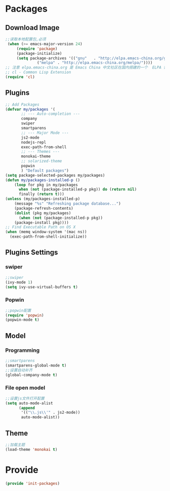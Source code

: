 * Packages
** Download Image
#+BEGIN_SRC emacs-lisp
;;读取本地配置包,必须
 (when (>= emacs-major-version 24)
     (require 'package)
     (package-initialize)
     (setq package-archives '(("gnu"   . "http://elpa.emacs-china.org/gnu/")
		      ("melpa" . "http://elpa.emacs-china.org/melpa/"))))
;; 注意 elpa.emacs-china.org 是 Emacs China 中文社区在国内搭建的一个  ELPA 镜像
;; cl - Common Lisp Extension
(require 'cl)
#+END_SRC

** Plugins
#+BEGIN_SRC emacs-lisp
 ;; Add Packages
 (defvar my/packages '(
		;; --- Auto-completion ---
		company
		swiper
		smartparens
		;; --- Major Mode ---
		js2-mode
		nodejs-repl
		exec-path-from-shell
		;; --- Themes ---
		monokai-theme
		;; solarized-theme
		popwin
		) "Default packages")
 (setq package-selected-packages my/packages)
 (defun my/packages-installed-p () 
     (loop for pkg in my/packages
	   when (not (package-installed-p pkg)) do (return nil)
	   finally (return t)))
 (unless (my/packages-installed-p)
     (message "%s" "Refreshing package database...")
     (package-refresh-contents)
     (dolist (pkg my/packages)
       (when (not (package-installed-p pkg))
	 (package-install pkg))))
 ;; Find Executable Path on OS X
 (when (memq window-system '(mac ns))
   (exec-path-from-shell-initialize))
#+END_SRC

** Plugins Settings
*** swiper
#+BEGIN_SRC emacs-lisp
;;swiper
(ivy-mode 1)
(setq ivy-use-virtual-buffers t)
#+END_SRC
*** Popwin
#+BEGIN_SRC emacs-lisp
;;popwin配置
(require 'popwin)
(popwin-mode t)
#+END_SRC
** Model
*** Programming
#+BEGIN_SRC emacs-lisp
;;smartparens
(smartparens-global-mode t)
;;设置自动补齐
(global-company-mode t)
#+END_SRC
*** File open model
#+BEGIN_SRC emacs-lisp
;;设置js文件打开配置
(setq auto-mode-alist
      (append
       '(("\\.js\\'" . js2-mode))
       auto-mode-alist))
#+END_SRC
** Theme
#+BEGIN_SRC emacs-lisp
;;加载主题
(load-theme 'monokai t)
#+END_SRC
* Provide
#+BEGIN_SRC emacs-lisp
(provide 'init-packages)
#+END_SRC
